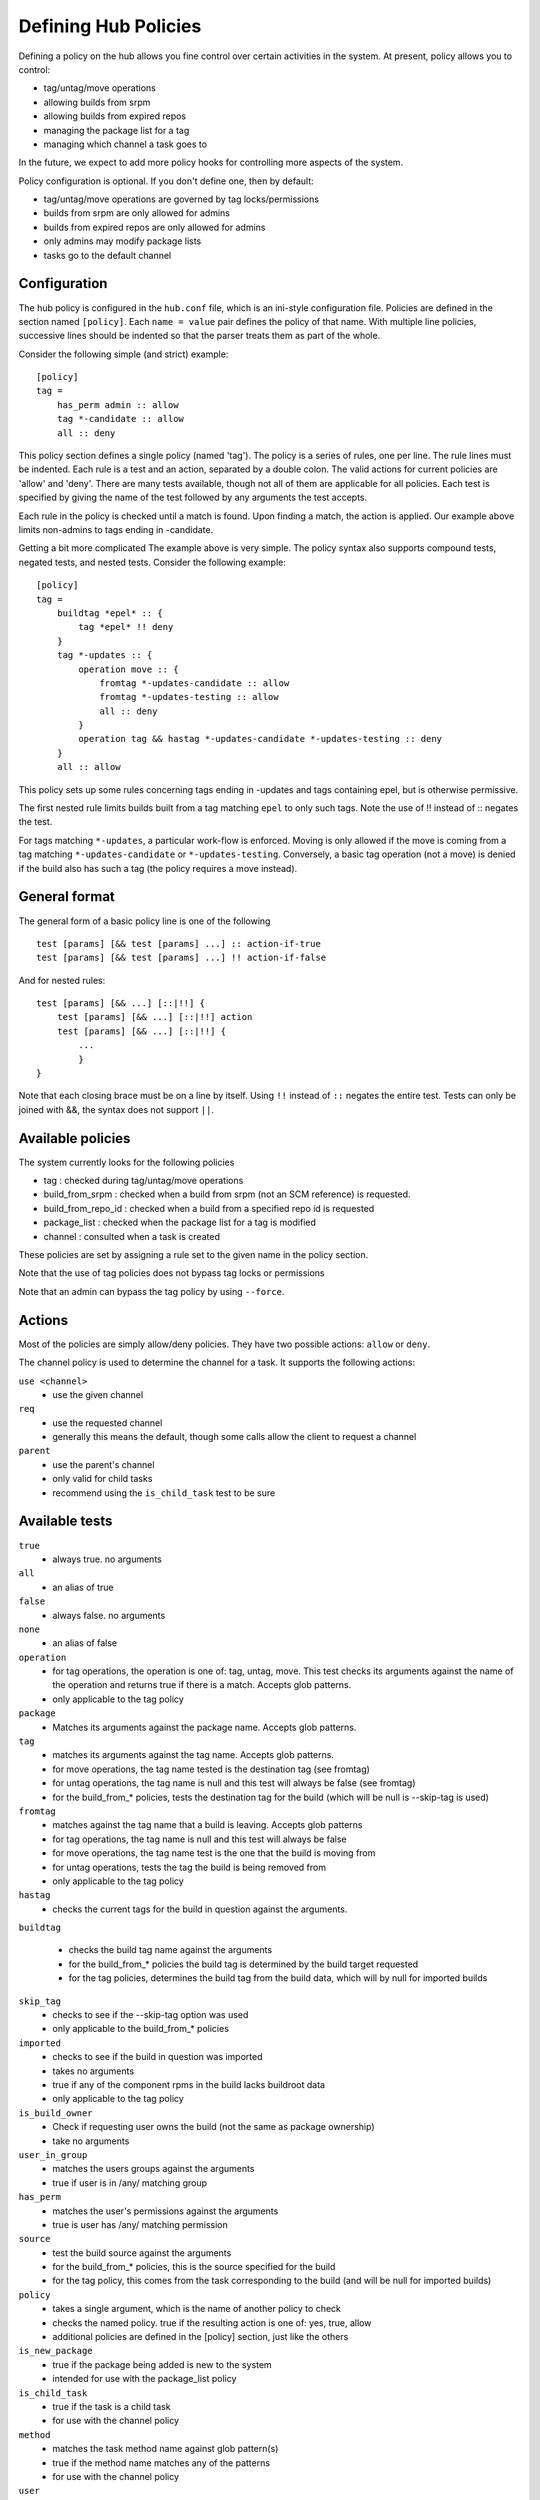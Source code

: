 =====================
Defining Hub Policies
=====================

Defining a policy on the hub allows you fine control over certain activities
in the system. At present, policy allows you to control:

* tag/untag/move operations
* allowing builds from srpm
* allowing builds from expired repos
* managing the package list for a tag
* managing which channel a task goes to

In the future, we expect to add more policy hooks for controlling more aspects
of the system.

Policy configuration is optional. If you don't define one, then by default:

* tag/untag/move operations are governed by tag locks/permissions
* builds from srpm are only allowed for admins
* builds from expired repos are only allowed for admins
* only admins may modify package lists
* tasks go to the default channel

Configuration
=============

The hub policy is configured in the ``hub.conf`` file, which is an ini-style
configuration file. Policies are defined in the section named ``[policy]``.
Each ``name = value`` pair defines the policy of that name. With multiple line
policies, successive lines should be indented so that the parser treats them
as part of the whole.

Consider the following simple (and strict) example:

::

    [policy]
    tag =
        has_perm admin :: allow
        tag *-candidate :: allow
        all :: deny

This policy section defines a single policy (named 'tag'). The policy is a
series of rules, one per line. The rule lines must be indented. Each rule is
a test and an action, separated by a double colon. The valid actions for
current policies are 'allow' and 'deny'. There are many tests available,
though not all of them are applicable for all policies. Each test is specified
by giving the name of the test followed by any arguments the test accepts.

Each rule in the policy is checked until a match is found. Upon finding a
match, the action is applied. Our example above limits non-admins to tags
ending in -candidate.

Getting a bit more complicated
The example above is very simple. The policy syntax also supports compound
tests, negated tests, and nested tests. Consider the following example:

::

    [policy]
    tag =
        buildtag *epel* :: {
            tag *epel* !! deny
        }
        tag *-updates :: {
            operation move :: {
                fromtag *-updates-candidate :: allow
                fromtag *-updates-testing :: allow
                all :: deny
            }
            operation tag && hastag *-updates-candidate *-updates-testing :: deny
        }
        all :: allow

This policy sets up some rules concerning tags ending in -updates and tags
containing epel, but is otherwise permissive.

The first nested rule limits builds built from a tag matching ``epel``  to only
such tags. Note the use of !! instead of :: negates the test.

For tags matching ``*-updates``, a particular work-flow is enforced. Moving is
only allowed if the move is coming from a tag matching ``*-updates-candidate``
or ``*-updates-testing``. Conversely, a basic tag operation (not a move) is
denied if the build also has such a tag (the policy requires a move instead).

General format
==============
The general form of a basic policy line is one of the following

::

    test [params] [&& test [params] ...] :: action-if-true
    test [params] [&& test [params] ...] !! action-if-false

And for nested rules:

::

    test [params] [&& ...] [::|!!] {
        test [params] [&& ...] [::|!!] action
        test [params] [&& ...] [::|!!] {
            ...
            }
    }

Note that each closing brace must be on a line by itself.
Using ``!!`` instead of ``::`` negates the entire test.
Tests can only be joined with &&, the syntax does not support ``||``.

Available policies
==================
The system currently looks for the following policies

* tag : checked during tag/untag/move operations
* build_from_srpm : checked when a build from srpm (not an SCM reference) is
  requested.
* build_from_repo_id : checked when a build from a specified repo id is
  requested
* package_list : checked when the package list for a tag is modified
* channel : consulted when a task is created

These policies are set by assigning a rule set to the given name in the policy
section.

Note that the use of tag policies does not bypass tag locks or permissions

Note that an admin can bypass the tag policy by using ``--force``.

Actions
=======

Most of the policies are simply allow/deny policies. They have two possible
actions: ``allow`` or ``deny``.

The channel policy is used to determine the channel for a task. It supports
the following actions:

``use <channel>``
    * use the given channel

``req``
    * use the requested channel
    * generally this means the default, though some calls allow the client to
      request a channel

``parent``
    * use the parent's channel
    * only valid for child tasks
    * recommend using the ``is_child_task`` test to be sure

Available tests
===============
``true``
    * always true. no arguments

``all``
    * an alias of true

``false``
    * always false. no arguments

``none``
    * an alias of false

``operation``
    * for tag operations, the operation is one of: tag, untag, move. This test
      checks its arguments against the name of the operation and returns true if
      there is a match. Accepts glob patterns.
    * only applicable to the tag policy

``package``
    * Matches its arguments against the package name. Accepts glob patterns.

``tag``
    * matches its arguments against the tag name. Accepts glob patterns.
    * for move operations, the tag name tested is the destination tag (see
      fromtag)
    * for untag operations, the tag name is null and this test will always be
      false (see fromtag)
    * for the build_from_* policies, tests the destination tag for the build
      (which will be null is --skip-tag is used)

``fromtag``
    * matches against the tag name that a build is leaving. Accepts glob
      patterns
    * for tag operations, the tag name is null and this test will always be
      false
    * for move operations, the tag name test is the one that the build is
      moving from
    * for untag operations, tests the tag the build is being removed from
    * only applicable to the tag policy

``hastag``
    * checks the current tags for the build in question against the arguments.

``buildtag``

    * checks the build tag name against the arguments
    * for the build_from_* policies the build tag is determined by the build
      target requested
    * for the tag policies, determines the build tag from the build data,
      which will by null for imported builds

``skip_tag``
    * checks to see if the --skip-tag option was used
    * only applicable to the build_from_* policies

``imported``
    * checks to see if the build in question was imported
    * takes no arguments
    * true if any of the component rpms in the build lacks buildroot data
    * only applicable to the tag policy

``is_build_owner``
    * Check if requesting user owns the build (not the same as package
      ownership)
    * take no arguments

``user_in_group``
    * matches the users groups against the arguments
    * true if user is in /any/ matching group

``has_perm``
    * matches the user's permissions against the arguments
    * true is user has /any/ matching permission

``source``
    * test the build source against the arguments
    * for the build_from_* policies, this is the source specified for the build
    * for the tag policy, this comes from the task corresponding to the build
      (and will be null for imported builds)

``policy``
    * takes a single argument, which is the name of another policy to check
    * checks the named policy. true if the resulting action is one of: yes,
      true, allow
    * additional policies are defined in the [policy] section, just like the
      others

``is_new_package``
    * true if the package being added is new to the system
    * intended for use with the package_list policy

``is_child_task``
    * true if the task is a child task
    * for use with the channel policy

``method``
    * matches the task method name against glob pattern(s)
    * true if the method name matches any of the patterns
    * for use with the channel policy

``user``
    * checks the username against glob patterns
    * true if any pattern matches
    * the user matched is the user performing the action

``match``
    * matches a field in the data against glob patterns 
    * true if any pattern matches
